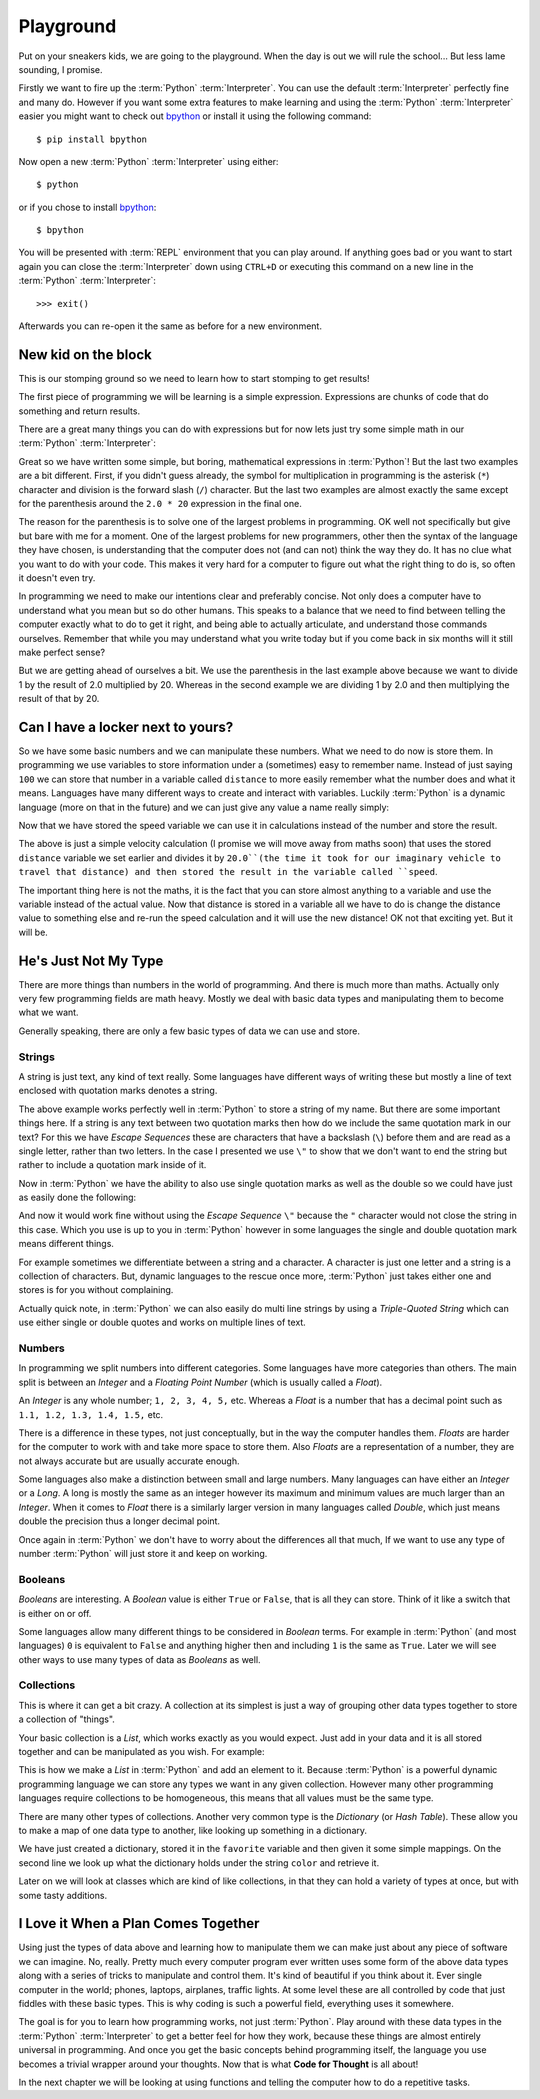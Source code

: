 Playground
==========

Put on your sneakers kids, we are going to the playground. When the day is out
we will rule the school... But less lame sounding, I promise.

Firstly we want to fire up the :term:`Python` :term:`Interpreter`. You can use
the default :term:`Interpreter` perfectly fine and many do. However if you want
some extra features to make learning and using the :term:`Python`
:term:`Interpreter` easier you might want to check out bpython_ or install it
using the following command::

    $ pip install bpython

Now open a new :term:`Python` :term:`Interpreter` using either::

    $ python

or if you chose to install bpython_::

    $ bpython

.. _bpython: http://bpython-interpreter.org/

You will be presented with :term:`REPL` environment that you can play around.
If anything goes bad or you want to start again you can close the
:term:`Interpreter` down using ``CTRL+D`` or executing this command on a new
line in the :term:`Python` :term:`Interpreter`::

    >>> exit()

Afterwards you can re-open it the same as before for a new environment.

New kid on the block
--------------------

This is our stomping ground so we need to learn how to start stomping to get
results!

The first piece of programming we will be learning is a simple expression.
Expressions are chunks of code that do something and return results.

There are a great many things you can do with expressions but for now lets just
try some simple math in our :term:`Python` :term:`Interpreter`:

.. doctest::

   >>> 1 + 2
   3
   >>> 1 / 2.0 * 20
   10.0
   >>> 1 / (2.0 * 20)
   0.025

Great so we have written some simple, but boring, mathematical expressions in
:term:`Python`! But the last two examples are a bit different. First, if you
didn't guess already, the symbol for multiplication in programming is the
asterisk (``*``) character and division is the forward slash (``/``) character.
But the last two examples are almost exactly the same except for the
parenthesis around the ``2.0 * 20`` expression in the final one.

The reason for the parenthesis is to solve one of the largest problems in
programming. OK well not specifically but give but bare with me for a moment.
One of the largest problems for new programmers, other then the syntax of the
language they have chosen, is understanding that the computer does not (and can
not) think the way they do. It has no clue what you want to do with your code.
This makes it very hard for a computer to figure out what the right thing to do
is, so often it doesn't even try.

In programming we need to make our intentions clear and preferably concise. Not
only does a computer have to understand what you mean but so do other humans.
This speaks to a balance that we need to find between telling the computer
exactly what to do to get it right, and being able to actually articulate, and
understand those commands ourselves. Remember that while you may understand
what you write today but if you come back in six months will it still make
perfect sense?

But we are getting ahead of ourselves a bit. We use the parenthesis in the last
example above because we want to divide 1 by the result of 2.0 multiplied
by 20. Whereas in the second example we are dividing 1 by 2.0 and then
multiplying the result of that by 20.

Can I have a locker next to yours?
----------------------------------

So we have some basic numbers and we can manipulate these numbers. What we need
to do now is store them. In programming we use variables to store information
under a (sometimes) easy to remember name. Instead of just saying ``100`` we can
store that number in a variable called ``distance`` to more easily remember what
the number does and what it means. Languages have many different ways to create
and interact with variables. Luckily :term:`Python` is a dynamic language (more on that
in the future) and we can just give any value a name really simply:

.. doctest::

   >>> distance = 100
   >>> distance
   100

Now that we have stored the speed variable we can use it in calculations
instead of the number and store the result.

.. doctest::

   >>> speed = distance / 20.0
   >>> speed
   5.0

The above is just a simple velocity calculation (I promise we will move away
from maths soon) that uses the stored ``distance`` variable we set earlier and
divides it by ``20.0``(the time it took for our imaginary vehicle to travel
that distance) and then stored the result in the variable called ``speed``.

The important thing here is not the maths, it is the fact that you can store
almost anything to a variable and use the variable instead of the actual value.
Now that distance is stored in a variable all we have to do is change the
distance value to something else and re-run the speed calculation and it will
use the new distance! OK not that exciting yet. But it will be.

He's Just Not My Type
---------------------

There are more things than numbers in the world of programming. And there is
much more than maths. Actually only very few programming fields are math heavy.
Mostly we deal with basic data types and manipulating them to become what we
want.

Generally speaking, there are only a few basic types of data we can use and
store.

Strings
~~~~~~~

A string is just text, any kind of text really. Some languages have different
ways of writing these but mostly a line of text enclosed with quotation marks
denotes a string.

.. doctest::

   >>> name = "Taylor \"Nekroze\" Lawson"

The above example works perfectly well in :term:`Python` to store a string of my name.
But there are some important things here. If a string is any text between two
quotation marks then how do we include the same quotation mark in our text? For
this we have *Escape Sequences* these are characters that have a backslash
(``\``) before them and are read as a single letter, rather than two letters. In
the case I presented we use ``\"`` to show that we don't want to end the string
but rather to include a quotation mark inside of it.

Now in :term:`Python` we have the ability to also use single quotation marks as well as
the double so we could have just as easily done the following:

.. doctest::

   >>> name = 'Taylor "Nekroze" Lawson'

And now it would work fine without using the *Escape Sequence* ``\"`` because
the ``"`` character would not close the string in this case. Which you use is
up to you in :term:`Python` however in some languages the single and double
quotation mark means different things.

For example sometimes we differentiate between a string and a character. A
character is just one letter and a string is a collection of characters. But,
dynamic languages to the rescue once more, :term:`Python` just takes either one
and stores is for you without complaining.

Actually quick note, in :term:`Python` we can also easily do multi line strings
by using a *Triple-Quoted String* which can use either single or double quotes
and works on multiple lines of text.

Numbers
~~~~~~~

In programming we split numbers into different categories. Some languages have
more categories than others. The main split is between an *Integer* and a
*Floating Point Number* (which is usually called a *Float*).

An *Integer* is any whole number; ``1, 2, 3, 4, 5,`` etc. Whereas a *Float* is
a number that has a decimal point such as ``1.1, 1.2, 1.3, 1.4, 1.5,`` etc.

There is a difference in these types, not just conceptually, but in the way the
computer handles them. *Floats* are harder for the computer to work with and
take more space to store them. Also *Floats* are a representation of a number,
they are not always accurate but are usually accurate enough.

Some languages also make a distinction between small and large numbers. Many
languages can have either an *Integer* or a *Long*. A long is mostly the same
as an integer however its maximum and minimum values are much larger than an
*Integer*. When it comes to *Float* there is a similarly larger version in many
languages called *Double*, which just means double the precision thus a longer
decimal point.

Once again in :term:`Python` we don't have to worry about the differences all
that much, If we want to use any type of number :term:`Python` will just store
it and keep on working.

Booleans
~~~~~~~~

*Booleans* are interesting. A *Boolean* value is either ``True`` or ``False``,
that is all they can store. Think of it like a switch that is either on or off.

Some languages allow many different things to be considered in *Boolean* terms.
For example in :term:`Python` (and most languages) ``0`` is equivalent to
``False`` and anything higher then and including ``1`` is the same as ``True``.
Later we will see other ways to use many types of data as *Booleans* as well.

Collections
~~~~~~~~~~~

This is where it can get a bit crazy. A collection at its simplest is just a
way of grouping other data types together to store a collection of "things".

Your basic collection is a *List*, which works exactly as you would expect.
Just add in your data and it is all stored together and can be manipulated as
you wish. For example:

.. doctest::

   >>> shades = ['white', 'black']
   >>> shades.append('grey')
   >>> shades
   ['white', 'black', 'grey']

This is how we make a *List* in :term:`Python` and add an element to it.
Because :term:`Python` is a powerful dynamic programming language we can store
any types we want in any given collection. However many other programming
languages require collections to be homogeneous, this means that all values
must be the same type.

There are many other types of collections. Another very common type is the
*Dictionary* (or *Hash Table*). These allow you to make a map of one data type to
another, like looking up something in a dictionary.

.. doctest::

   >>> favorite = {'color': 'black', 'language': ':term:`Python`'}
   >>> favorite['color']
   'black'

We have just created a dictionary, stored it in the ``favorite`` variable and
then given it some simple mappings. On the second line we look up what the
dictionary holds under the string ``color`` and retrieve it.

Later on we will look at classes which are kind of like collections, in that 
they can hold a variety of types at once, but with some tasty additions.

I Love it When a Plan Comes Together
------------------------------------

Using just the types of data above and learning how to manipulate them we can
make just about any piece of software we can imagine. No, really. Pretty much
every computer program ever written uses some form of the above data types
along with a series of tricks to manipulate and control them. It's kind of
beautiful if you think about it. Ever single computer in the world; phones,
laptops, airplanes, traffic lights. At some level these are all controlled
by code that just fiddles with these basic types. This is why coding is such
a powerful field, everything uses it somewhere.

The goal is for you to learn how programming works, not just :term:`Python`.
Play around with these data types in the :term:`Python` :term:`Interpreter` to
get a better feel for how they work, because these things are almost entirely
universal in programming. And once you get the basic concepts behind
programming itself, the language you use becomes a trivial wrapper around your
thoughts. Now that is what **Code for Thought** is all about!

In the next chapter we will be looking at using functions and telling the
computer how to do a repetitive tasks.
